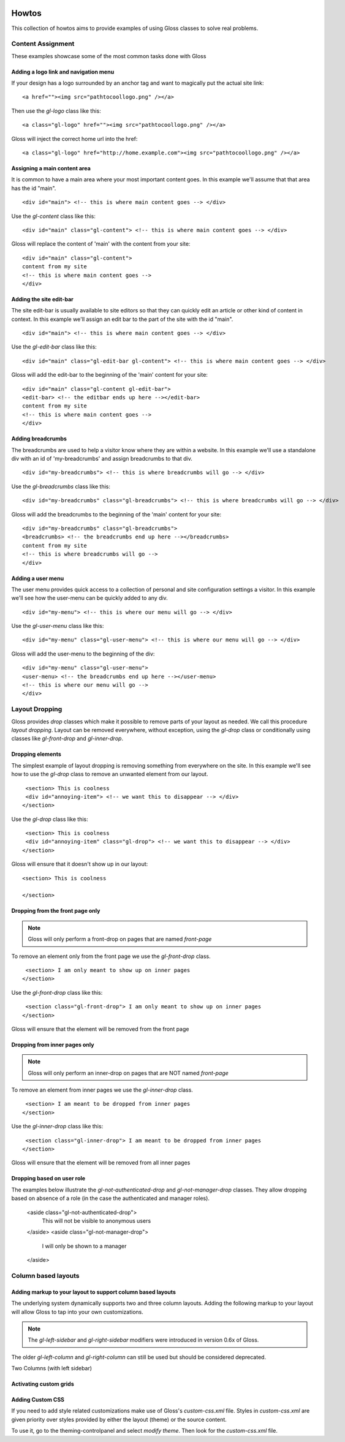 .. Gloss Project documentation master file, originally created by
   sphinx-quickstart on Tue Nov 11 20:07:01 2014.
   You can adapt this file completely to your liking, but it should at least
   contain the root `toctree` directive.

.. image:: gloss-logo.png


Howtos
=========================================

This collection of howtos aims to provide examples of using Gloss classes to solve real problems.

Content Assignment
''''''''''''''''''''''''''''''''''''

These examples showcase some of the most common tasks done with Gloss

Adding a logo link and navigation menu
------------------------------------------

If your design has a logo surrounded by an anchor tag and want to magically put the actual site link::

    <a href=""><img src="pathtocoollogo.png" /></a>

Then use the `gl-logo` class like this::

   <a class="gl-logo" href=""><img src="pathtocoollogo.png" /></a>

Gloss will inject the correct home url into the href::

   <a class="gl-logo" href="http://home.example.com"><img src="pathtocoollogo.png" /></a>

  
Assigning a main content area
--------------------------------

It is common to have a main area where your most important content goes.
In this example we'll assume that that area has the id "main".
::

    <div id="main"> <!-- this is where main content goes --> </div>

Use the `gl-content` class like this::

    <div id="main" class="gl-content"> <!-- this is where main content goes --> </div>

Gloss will replace the content of 'main' with the content from your site::

    <div id="main" class="gl-content"> 
    content from my site
    <!-- this is where main content goes -->
    </div>


Adding the site edit-bar
---------------------------

The site edit-bar is usually available to site editors so that they can
quickly edit an article or other kind of content in context.
In this example we'll assign an edit bar to the part of the site with the id "main".
::

    <div id="main"> <!-- this is where main content goes --> </div>

Use the `gl-edit-bar` class like this::

    <div id="main" class="gl-edit-bar gl-content"> <!-- this is where main content goes --> </div>

Gloss will add the edit-bar to the beginning of the 'main' content for your site::

    <div id="main" class="gl-content gl-edit-bar">
    <edit-bar> <!-- the editbar ends up here --></edit-bar>
    content from my site
    <!-- this is where main content goes -->
    </div>
    
Adding breadcrumbs
-------------------------

The breadcrumbs are used to help a visitor know where they are within a website.
In this example we'll use a standalone div with an id of 'my-breadcrumbs' and assign breadcrumbs to
that div.
::

    <div id="my-breadcrumbs"> <!-- this is where breadcrumbs will go --> </div>

Use the `gl-breadcrumbs` class like this::

    <div id="my-breadcrumbs" class="gl-breadcrumbs"> <!-- this is where breadcrumbs will go --> </div>

Gloss will add the breadcrumbs to the beginning of the 'main' content for your site::

    <div id="my-breadcrumbs" class="gl-breadcrumbs">
    <breadcrumbs> <!-- the breadcrumbs end up here --></breadcrumbs>
    content from my site
    <!-- this is where breadcrumbs will go -->
    </div>
    
    
Adding a user menu
---------------------

The user menu provides quick access to a collection of personal and site configuration settings a visitor.
In this example we'll see how the user-menu can be quickly added to any div.
::

    <div id="my-menu"> <!-- this is where our menu will go --> </div>

Use the `gl-user-menu` class like this::

    <div id="my-menu" class="gl-user-menu"> <!-- this is where our menu will go --> </div>

Gloss will add the user-menu to the beginning of the div::

    <div id="my-menu" class="gl-user-menu">
    <user-menu> <!-- the breadcrumbs end up here --></user-menu>
    <!-- this is where our menu will go -->
    </div>
    
Layout Dropping
''''''''''''''''''''''''''''

Gloss provides `drop` classes which make it possible to remove parts of your layout as needed.
We call this procedure `layout dropping`. Layout can be removed everywhere, without exception, using the `gl-drop` class
or conditionally using classes like `gl-front-drop` and `gl-inner-drop`.

Dropping elements
---------------------------

The simplest example of layout dropping is removing something from everywhere on the site.
In this example we'll see how to use the `gl-drop` class to remove an unwanted element from our layout.
::

    <section> This is coolness
    <div id="annoying-item"> <!-- we want this to disappear --> </div>
   </section>
   
Use the `gl-drop` class like this::
  
    <section> This is coolness
    <div id="annoying-item" class="gl-drop"> <!-- we want this to disappear --> </div>
   </section>
   
Gloss will ensure that it doesn't show up in our layout::

   <section> This is coolness
    
   </section>

Dropping from the front page only 
---------------------------------------

.. note :: Gloss will only perform a front-drop on pages that are named `front-page`

To remove an element only from the front page we use the `gl-front-drop` class.
::

    <section> I am only meant to show up on inner pages
   </section>
   
Use the `gl-front-drop` class like this::
  
    <section class="gl-front-drop"> I am only meant to show up on inner pages
   </section>
   
Gloss will ensure that the element will be removed from the front page

Dropping from inner pages only 
---------------------------------------

.. note :: Gloss will only perform an inner-drop on pages that are NOT named `front-page`

To remove an element from inner pages we use the `gl-inner-drop` class.
::

    <section> I am meant to be dropped from inner pages
   </section>
   
Use the `gl-inner-drop` class like this::
  
    <section class="gl-inner-drop"> I am meant to be dropped from inner pages
   </section>
   
Gloss will ensure that the element will be removed from all inner pages

Dropping based on user role
------------------------------

The examples below illustrate the `gl-not-authenticated-drop` and `gl-not-manager-drop` classes.
They allow dropping based on absence of a role (in the case the authenticated and manager roles).

   <aside class="gl-not-authenticated-drop">
      This will not be visible to anonymous users
   </aside>  
   <aside class="gl-not-manager-drop">
      I will only be shown to a manager
   </aside>

Column based layouts
'''''''''''''''''''''''''

Adding markup to your layout to support column based layouts
-----------------------------------------------------------------

The underlying system dynamically supports two and three column layouts. Adding the following markup to your
layout will allow Gloss to tap into your own customizations.

.. note:: The `gl-left-sidebar` and `gl-right-sidebar` modifiers were introduced in version 0.6x of Gloss.
The older `gl-left-column` and `gl-right-column` can still be used but should be considered deprecated.

Two Columns (with left sidebar)

.. list-table::
   :widths: 25 75 
   :header-rows: 1

   * - I'm a left side bar
     - This is an example of a gl-two-column-layout gl-left-sidebar
     
.. list-table::
   :widths: 75 25 
   :header-rows: 1

   * - This is an example of a gl-two-column-layout gl-right-sidebar
     - I'm a right side bar
     
.. list-table::
   :widths: 25 50 25 
   :header-rows: 1

   * - I'm a left side bar
     - This is an example of a gl-three-column-layout
     - I'm a right side bar
     
     
     
Activating custom grids
---------------------------

Adding Custom CSS 
------------------------

If you need to add style related customizations make use of Gloss's `custom-css.xml` file.
Styles in `custom-css.xml` are given priority over styles provided by either the layout (theme)
or the source content.

To use it, go to the theming-controlpanel and select `modify theme`. Then look for the `custom-css.xml` file.


